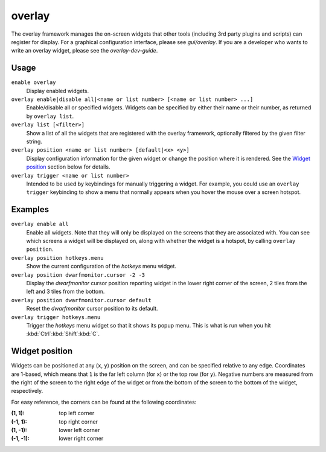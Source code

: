 overlay
=======

.. dfhack-tool::
    :summary: Manage on-screen overlay widgets.
    :tags: dfhack interface

The overlay framework manages the on-screen widgets that other tools (including
3rd party plugins and scripts) can register for display. For a graphical
configuration interface, please see `gui/overlay`. If you are a developer who
wants to write an overlay widget, please see the `overlay-dev-guide`.

Usage
-----

``enable overlay``
    Display enabled widgets.
``overlay enable|disable all|<name or list number> [<name or list number> ...]``
    Enable/disable all or specified widgets. Widgets can be specified by either
    their name or their number, as returned by ``overlay list``.
``overlay list [<filter>]``
    Show a list of all the widgets that are registered with the overlay
    framework, optionally filtered by the given filter string.
``overlay position <name or list number> [default|<x> <y>]``
    Display configuration information for the given widget or change the
    position where it is rendered. See the `Widget position`_ section below for
    details.
``overlay trigger <name or list number>``
    Intended to be used by keybindings for manually triggering a widget. For
    example, you could use an ``overlay trigger`` keybinding to show a menu that
    normally appears when you hover the mouse over a screen hotspot.

Examples
--------

``overlay enable all``
    Enable all widgets. Note that they will only be displayed on the screens
    that they are associated with. You can see which screens a widget will be
    displayed on, along with whether the widget is a hotspot, by calling
    ``overlay position``.
``overlay position hotkeys.menu``
    Show the current configuration of the `hotkeys` menu widget.
``overlay position dwarfmonitor.cursor -2 -3``
    Display the `dwarfmonitor` cursor position reporting widget in the lower
    right corner of the screen, 2 tiles from the left and 3 tiles from the
    bottom.
``overlay position dwarfmonitor.cursor default``
    Reset the `dwarfmonitor` cursor position to its default.
``overlay trigger hotkeys.menu``
    Trigger the `hotkeys` menu widget so that it shows its popup menu. This is
    what is run when you hit :kbd:`Ctrl`:kbd:`Shift`:kbd:`C`.

Widget position
---------------

Widgets can be positioned at any (``x``, ``y``) position on the screen, and can
be specified relative to any edge. Coordinates are 1-based, which means that
``1`` is the far left column (for ``x``) or the top row (for ``y``). Negative
numbers are measured from the right of the screen to the right edge of the
widget or from the bottom of the screen to the bottom of the widget,
respectively.

For easy reference, the corners can be found at the following coordinates:

:(1, 1): top left corner
:(-1, 1): top right corner
:(1, -1): lower left corner
:(-1, -1): lower right corner
